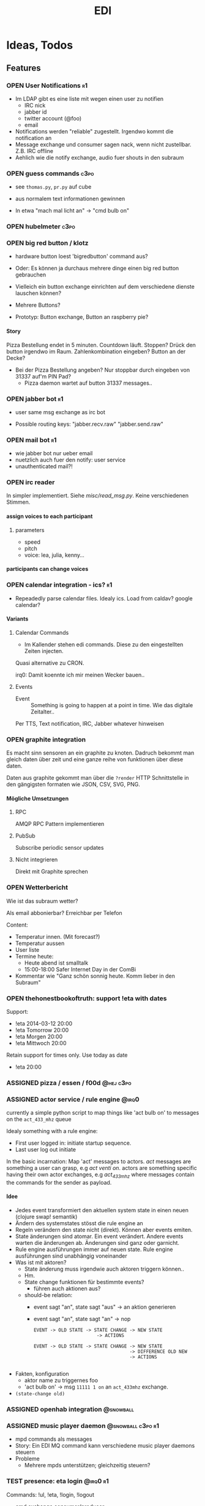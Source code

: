 #+TITLE: EDI
#+OPTIONS: creator:nil author:nil H:4 toc:2 num:2
#+SEQ_TODO: OPEN IDEA ASSIGNED TEST | DONE
#+HTML_HEAD: <link href="css/bootstrap.css" rel="stylesheet">
#+HTML_HEAD: <link href="css/bootstrap-responsive.css" rel="stylesheet">
#+HTML_HEAD: <link href="css/jquery.tocify.css" rel="stylesheet">
#+HTML_HEAD: <link href="css/custom.css" rel="stylesheet" media="screen">

* Ideas, Todos
** Features
*** OPEN User Notifications                                            :r1:
- Im LDAP gibt es eine liste mit wegen einen user zu notifien
  - IRC nick
  - jabber id
  - twitter account (@foo)
  - email
- Notifications werden "reliable" zugestellt. Irgendwo kommt die
  notification an
- Message exchange und consumer sagen nack, wenn nicht zustellbar.
  Z.B. IRC offline
- Aehlich wie die notify exchange, audio fuer shouts in den subraum

*** OPEN guess commands                                                :c3po:
- see =thomas.py=, =pr.py= auf cube

- aus normalem text informationen gewinnen
- In etwa "mach mal licht an" -> "cmd bulb on"

*** OPEN hubelmeter                                                    :c3po:
*** OPEN big red button / klotz
- hardware button loest 'bigredbutton' command aus?

- Oder: Es können ja durchaus mehrere dinge einen big red button gebrauchen
- Vielleich ein button exchange einrichten auf dem verschiedene dienste
  lauschen können?
- Mehrere Buttons?
- Prototyp: Button exchange, Button an raspberry pie?

**** Story
Pizza Bestellung endet in 5 minuten. Countdown läuft. Stoppen? Drück
den button irgendwo im Raum. Zahlenkombination eingeben? Button an der
Decke?

  - Bei der Pizza Bestellung angeben? Nur stoppbar durch eingeben von
    31337 auf'm PIN Pad?
    - Pizza daemon wartet auf button 31337 messages..

*** OPEN jabber bot                                                    :r1:
- user same msg exchange as irc bot

- Possible routing keys: "jabber.recv.raw" "jabber.send.raw"

*** OPEN mail bot                                                      :r1:
- wie jabber bot nur ueber email
- nuetzlich auch fuer den notify: user service
- unauthenticated mail?!

*** OPEN irc reader
In simpler implementiert. Siehe [[misc/read_msg.py]]. Keine verschiedenen Stimmen.

**** assign voices to each participant
***** parameters
- speed
- pitch
- voice: lea, julia, kenny...
**** participants can change voices

*** OPEN calendar integration - ics?                                   :r1:
- Repeadedly parse calendar files. Idealy ics. Load from caldav?
  google calendar?

**** Variants
***** Calendar Commands
- Im Kallender stehen edi commands. Diese zu den eingestellten Zeiten
  injecten.

Quasi alternative zu CRON.

irq0: Damit koennte ich mir meinen Wecker bauen..

***** Events
- Event :: Something is going to happen at a point in time. Wie das
           digitale Zeitalter..

Per TTS, Text notification, IRC, Jabber whatever hinweisen
*** OPEN graphite integration
Es macht sinn sensoren an ein graphite zu knoten. Dadruch bekommt man
gleich daten über zeit und eine ganze reihe von funktionen über diese
daten.

Daten aus graphite gekommt man über die =?render= HTTP Schnittstelle
in den gängigsten formaten wie JSON, CSV, SVG, PNG.

**** Mögliche Umsetzungen
***** RPC
AMQP RPC Pattern implementieren
***** PubSub
Subscribe periodic sensor updates
***** Nicht integrieren
Direkt mit Graphite sprechen
*** OPEN Wetterbericht
Wie ist das subraum wetter?

Als email abbonierbar? Erreichbar per Telefon

Content:
- Temperatur innen. (Mit forecast?)
- Temperatur aussen
- User liste
- Termine heute:
  - Heute abend ist smalltalk
  - 15:00-18:00 Safer Internet Day in der ComBi
- Kommentar wie "Ganz schön sonnig heute. Komm lieber in den Subraum"
*** OPEN thehonestbookoftruth: support !eta with dates
Support:
- !eta 2014-03-12 20:00
- !eta Tomorrow 20:00
- !eta Morgen 20:00
- !eta Mittwoch 20:00

Retain support for times only. Use today as date
- !eta 20:00
*** ASSIGNED pizza / essen / f00d                               :@hej:c3po:
*** ASSIGNED actor service / rule engine                              :@irq0:

currently a simple python script to map things like 'act bulb on' to
messages on the =act_433_mhz= queue

Idealy something with a rule engine:
- First user logged in: initiate startup sequence.
- Last user log out initiate


In the basic incarnation:
Map 'act' messages to actors. /act/ messages are something a user
can grasp, e.g /act venti on/. actors are something specific having
their own actor exchanges, e.g /act_433_mhz/ where messages contain
the commands for the sender as payload.
**** Idee
- Jedes event transformiert den aktuellen system state in einen neuen
  (clojure swap! semantik)
- Ändern des systemstates stösst die rule engine an
- Regeln verändern den state nicht (direkt). Können aber events
  emiten.
- State änderungen sind atomar. Ein event verändert. Andere events
  warten die änderungen ab. Änderungen sind ganz oder garnicht.
- Rule engine ausführungen immer auf neuen state. Rule engine
  ausführungen sind unabhängig voneinander
- Was ist mit aktoren?
  - State änderung muss irgendwie auch aktoren triggern können..
  - Hm.
  - State change funktionen für bestimmte events?
    - führen auch aktionen aus?

  - should-be relation:
    - event sagt "an", state sagt "aus" -> an aktion generieren
    - event sagt "an", state sagt "an" -> nop

      #+BEGIN_EXAMPLE
EVENT -> OLD STATE -> STATE CHANGE -> NEW STATE
                       -> ACTIONS

EVENT -> OLD STATE -> STATE CHANGE -> NEW STATE
                                   -> DIFFERENCE OLD NEW
                                   -> ACTIONS

      #+END_EXAMPLE
- Fakten, konfiguration
  - aktor name zu triggernes foo
  - 'act bulb on' -> msg =11111 1 on= an =act_433mhz= exchange.

- =(state-change old)=

*** ASSIGNED openhab integration                                  :@snowball:
*** ASSIGNED music player daemon                        :@snowball:c3po:r1:
- mpd commands als messages
- Story: Ein EDI MQ command kann verschiedene music player daemons steuern
- Probleme
  - Mehrere mpds unterstützen; gleichzeitig steuern?
*** TEST presence: eta login                                     :@irq0:r1:
Commands: !ul, !eta, !login, !logout

- cmd exchange consumer/producer
- store login, eta state somewhere

Implemented: [[proc/thehonestbookoftruth]]
*** TEST dmx actor                                     :@grollicus:c3po:r1:
See: =sink/dmx=. Written in ruby.


*** DONE scheduled messages                                      :@irq0:r1:
- hourly audio messages
- web gui?
- clojure + quarz scheduler?

Implementation: [[src/shouts]]
cronjob + amqp-tools + mp3 files

mp3 files found on cube..
*** DONE shutdown/startup                                        :@irq0:r1:
Veralgemeinert implementiert: Init mit runlevels.

Reagiert auf Commands:
- telinit ::  Runlevel ändern
- runlevel :: Aktuelles runlevel zurückgeben


Emitiert Messages auf in der =subinit= Exchange.
Format: =rc.RUNLEVEL.ACTION=


Runleveländerungen (z.B 0 -> 4) generieren Events: 1 start, 2 start, 3
start, 4 start.

Runlevels sind dazu gedacht, um den Subraum auch nur "halb"
anzuschalten zu können. Beispielsweise ohne Mamestation.

**** Tool: subinit-rc
Tool um für subinit Messages Scripts zu starten. Aufgebaut wie rc*.d
runlevel scripts.

Skripts werden mit run-parts gestartet und bekommen die ACTION als
ersten Parameter

*** DONE text to speech command                                  :@irq0:r1:
- listen for tts, say, fortune commands
- text to speech messages
- put mp3 files in notify exchange with key audio

Actually two implementations. One pico2wave in the EDI repo and one
based on the old acapella-group web scripting.
*** DONE irc bot                                                 :r1:@irq0:
- IRC receive -> msg exchange with key irc.recv.raw
- msg exchange with key irc.send.raw -> IRC send
*** DONE 433MHz actor                                            :r1:@irq0:
=act_433mhz= exchange

- consumer on raspberrypi
- message payload = commandline arguments to rcswitch tool

*** User Authentication
- irc nick <-> subraum LDAP?
- ueberhaupt noetig?
**** OPEN irc bot antwortet nur auf op                                :r1:
- bot: only answer to users having op? (TODO)
*** Notify sink                                                        :r1:

**** text
=routing_key=text= messages.

***** DONE libnotify sink                                         :@irq0:
***** OPEN text notifications on projector
**** audio
=routing_key=audio= messages.

***** DONE mplayer sink                                           :@irq0:
shell one-liner with amqp-tools
**** OPEN uri
=routing_key=uri= messages.

Idea: Play media URIs in messages. Sinilar to the mplayer listener on cube.
*** Telephony
**** TEST asterisk prove of concept                             :@irq0:r1:
- Integrate telephony
- Read chat messages
- Add notifications

- (OPEN) SMS -> IRC
**** OPEN integrate SMS
SMS -> IRC
SMS -> TTS

IRC -> SMS?
**** OPEN Wetterbericht
Gesprochener Wetterbericht. Siehe oben
*** OPEN speech to text
Integrate speech to text engine


** Architecture Changes
*** ASSIGNED list, help messages for 'cmd' exchange              :@irq0:r1:
Everyone on the cmd exchange should consume list and help messages.

**** Replies
- help :: If "args" = "$0" : Reply with brief usage and supported commands
- list :: Reply with something like "I exist and my name is"

**** Destination

#+BEGIN_SRC clojure
(str/replace (:src msg) #"recv" "send")
#+END_SRC

**** Status
- The newer commands have this build in. Works fine.

*** IDEA state change exchange?
Ohne globalen state müssen state veränderungen irgendwie kommuniziert
werden. Beispiel: user loggt sich ein.

Beispiel:
- user loggt sich ein
- tts begrüssung triggern
- rule engine wertet systemzustand aus


Mögliche Umsetzung
/st/ exchange. User presence manager sendet message mit "userloggedin"
oder so an den exchange.

Ein event->tts consumer generiert tts commands wenn nötig

Die rule engine verändert ihren systemzustand und wertet rules neu aus.
** Janitor Tasks
*** DONE integrate daemon supervisor                                :@irq0:
runit. See =sv/{available, enabled}=
*** ASSIGNED put asterisk container somewhere                       :@irq0:
Running on janelane. Put on some server. Keep sipgate credentials
private.
*** ASSIGNED plan first release
*** OPEN All EDI subsystems use environment variables to configure..   :r1:
Alle Subsysteme müssen für generelle Einstellungen Environment
Variablen benutzen. Ist die Variable nicht gesetzt muss ein sinnvoller
default Wert verwendet werden.

Warum? Env Variablen vererben sich zu Kindprozessen. Der Service
Supervisor setzt also Globale Variablen und die einzelnen Subsysteme
bekommen die Einstellungen mit. Siehe =conf/GLOBALS= und =run=.

Variablen:
- =AMQP_SERVER=

Für die Service Skripte:
- =APPDIR=
- =LOGDIR=

** Project Name
- EDI :: ++
- ESI :: Enhanced Subraum Intelligence?
*** Subtitle?
- The hacker (friendly) space automation?
* Documentation
The core of the architecture is the rabbitmq amqp message server.
Every pice of code connects in some way to it.

Most services share a couple of well defined exchanges. See the
[[Well-defined Exchanges]] for a description.

** Setup
In theory(tm). Expect some settings to still be hard coded somewhere.

1. Install AMQP Server. Best use RabbitMQ
2. git clone this repo
3. Create symlinks from =sv/available= to =sv/enabled= for the desired
   subsystems to run
3. ...
4. Start EDI with =run=

** Glossary
- source :: Apps that only/mainly produce messages
- sink :: Apps that only/mainly consume messages
- processor :: Apps that transform messages. Consume -> Produce.
- bot :: Consumer/Producer that add external/foreign interfaces to the
         system. Like IRC.

** Well-defined Exchanges
https://git.c3pb.de/c3pb/subraum-automatisierung/blob/master/doc/exchanges.jpeg

*** msg
Raw messages received from somewhere. This should be something that
can be parsed to a command.

Type: topic

**** Routing Keys
In general: protocol.bot-name.{send,recv,presence}.channel

 * irc.EDI.recv.#c3pb.sh
 * irc.EDI.send.#c3pb.sh
 * irc.EDI.presence
**** Messages
***** #.send.*
Content-Type: application/json

- msg :: Message body
- user :: Destination user

Content-Type: text/plain
body: Message
***** #.recv.*
Content-Type: application/json
- msg :: Message body
- user :: Message sender
**** Processors
***** parse-commands.py
Transform =!<command>= to *cmd* Messages. (See *cmd* Exchange)

**** Bots
***** IRC Bot - mqbot.py
IRC -> MQ, MQ -> IRC

**** Sinks

**** Sources

*** cmd
Messages that do something :)

Type: topic

**** Known routing Keys

***** TTS
- tts
- say
- forune
***** Actor Service
- act
***** subinit
- telinit
- runlevel
***** thehonestbookoftruth
- login
- logout
- logout-all
- ul
- eta
- uneta
***** What every command should implement:
- list
- help

**** Messages
Content-Type: application/json

- cmd :: Usually the same as the routing key when parsed from *msg*
         Messages. Could be different. Not sure why I include it. The
         clojure tools use the to dispatch handlers..
- args :: Argument string.
- user :: User that send the command. The command may use this to log.
- src :: Command origin. Replies will be send here with the word
         /recv/ replaced by /send/. If the src is invalid replies will
         just vanish :)
- dst :: Where to put the result. This option is strictly optional.
         Implement a same default like reply based on =src= or default destination.

**** Sources
**** Sinks
**** Processors
***** tts
Transform /tts/ *cmd* Messages to notification audio messages.

Text -> Audio file.

***** Simple Actor Service - act.py
Map /act/ commands to actors.

Example:
venti on => 433Mhz sender, payload 11111 1 1

See =act_433mhz= exchange for the 433Mhz actor implementation.

*** notify
*Sink* exchage for notifications.

**** Routing Keys
- audio
- text

**** Sinks
***** mplayer one-liner
#+BEGIN_SRC sh
amqp-consume --url="amqp://mopp" --exchange="notify" --routing-key="audio" mplayer -
#+END_SRC

**** Messages
Content-Type depending on exchange keys. Should be directly usable by
the sink (e.g mp3 file to hand over to mplayer).

*** =act_433mhz=                                                  :private:
*Sink* exchange to signal 433mhz transmitter.

Type: fanout

**** Messages
Commandline arguments for `rcswitch-pi`.

**** Sinks
*** subinit                                                       :private:
*Sink* exchange for subinit messages

Type: topic
**** Messages
Content-type: text/plain

Must always contain the same as the routing key.
**** Sinks
***** subinit-rc
Launch scripts on subinit messages consumed. Feel similar to sysvinit
scripts and runlevels

** Software, Libs, etc.
*** Debian packages
- rabbitmq-server (debian testing ist aktuell genug)
- python-pika
- python-amqplib
- amqp-tools

*** docker
For development docker seemes a good choice:
#+BEGIN_SRC sh
sudo docker run -p :5672 -p :15672 -v /scratch/docker-data/rabbitmq:/var/lib/rabbitmq/mnesia f04150b0661e
sudo docker build github.com/mikaelhg/docker-rabbitmq.git
#+END_SRC

Note that the exchanges are configured by hand..

Use =mopp=, running on the dell netbook.
*** Useful libraries

** Development
Install requirements. Setup exchanges in rabbitmq. The web interfaces
comes in handy here ;)

*** Repository Organization
- src :: Tools that only *publish* messages
- sink :: Tools that only *consume* messages
- proc :: Tools that *consume* and *publish* with some kind of
          processing going on
- bot :: Adapter to other protocols like IRC. *publisher* and *consumer*
- misc :: Useful stuff for testing, reference, whatever. Configuration
          files for external tools like asterisk
- sv :: Contains =available= and =enabled= directories. When EDI is
        started with the =run= script, start subsystems linked to
        =enabled= directory.
- log :: Log output for =sv/enabled= daemons.

Most larger tools are subtree merged from elsewhere. This repo is kind
of the collected deployment branch.

Have something to add? Let me pull your repo!

*** External Documentation
- [[http://www.rabbitmq.com/getstarted.html][Must read rabbitmq tutorial - covers all the basic use cases]]

*** Libraries
**** Python
- pika :: http://pika.readthedocs.org/en/latest/ Documented, Async lib
- amqplib :: simpler non-threaded library; documentation shipped in
             the .py files. Which are quite readable ;)

**** Commandline
- amqp-tools :: Make sure you get the recent ones. Debian testing
                works quite well. Debian stable not so.

**** Clojure

- langohr :: http://clojurerabbitmq.info/ Excellent library.

#+BEGIN_HTML
<script src="js/jquery.js"></script>
<script src="js/jquery-ui.js"></script>
<script src="js/jquery.tocify.js"></script>
<script src="js/bootstrap.js"></script>
<script src="js/custom.js"></script>
#+END_HTML
